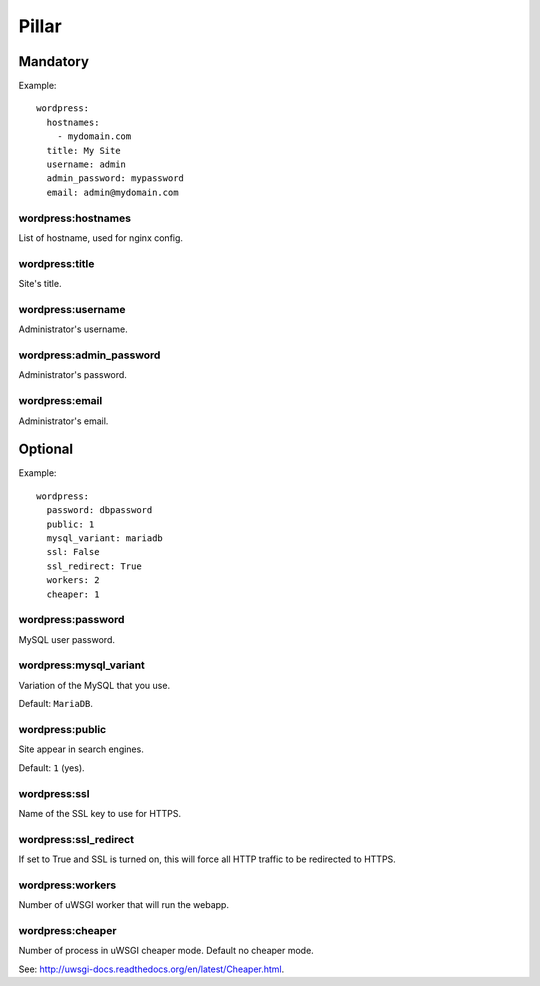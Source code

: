 Pillar
======

Mandatory
---------

Example::

  wordpress:
    hostnames:
      - mydomain.com
    title: My Site
    username: admin
    admin_password: mypassword
    email: admin@mydomain.com

wordpress:hostnames
~~~~~~~~~~~~~~~~~~~

List of hostname, used for nginx config.

wordpress:title
~~~~~~~~~~~~~~~

Site's title.

wordpress:username
~~~~~~~~~~~~~~~~~~

Administrator's username.

wordpress:admin_password
~~~~~~~~~~~~~~~~~~~~~~~~

Administrator's password.

wordpress:email
~~~~~~~~~~~~~~~

Administrator's email.

Optional
--------

Example::

  wordpress:
    password: dbpassword
    public: 1
    mysql_variant: mariadb
    ssl: False
    ssl_redirect: True
    workers: 2
    cheaper: 1

wordpress:password
~~~~~~~~~~~~~~~~~~

MySQL user password.

wordpress:mysql_variant
~~~~~~~~~~~~~~~~~~~~~~~

Variation of the MySQL that you use.

Default: ``MariaDB``.

wordpress:public
~~~~~~~~~~~~~~~~

Site appear in search engines.

Default: ``1`` (yes).

wordpress:ssl
~~~~~~~~~~~~~

Name of the SSL key to use for HTTPS.

wordpress:ssl_redirect
~~~~~~~~~~~~~~~~~~~~~~

If set to True and SSL is turned on, this will force all HTTP traffic to be
redirected to HTTPS.

wordpress:workers
~~~~~~~~~~~~~~~~~

Number of uWSGI worker that will run the webapp.

wordpress:cheaper
~~~~~~~~~~~~~~~~~

Number of process in uWSGI cheaper mode. Default no cheaper mode.

See: http://uwsgi-docs.readthedocs.org/en/latest/Cheaper.html.


